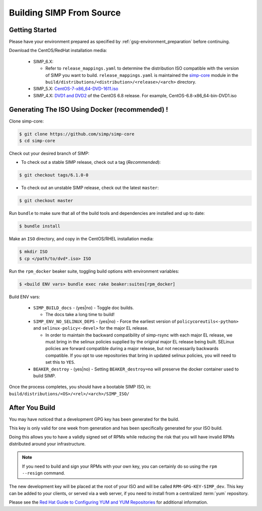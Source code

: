 .. _gsg-building_simp_from_source:

Building SIMP From Source
=========================

Getting Started
---------------

Please have your environment prepared as specified by
:ref:`gsg-environment_preparation` before continuing.

Download the CentOS/RedHat installation media:

  * SIMP_6.X:

    * Refer to ``release_mappings.yaml`` to determine the distribution ISO
      compatible with the version of SIMP you want to build.
      ``release_mappings.yaml`` is maintained the `simp-core`_ module in the
      ``build/distributions/<distribution>/<release>/<arch>`` directory.

  * SIMP_5.X: `CentOS-7-x86_64-DVD-1611.iso`_
  * SIMP_4.X: `DVD1 and DVD2`_ of the CentOS 6.8 release. For example, CentOS-6.8-x86_64-bin-DVD1.iso

Generating The ISO Using Docker (recommended) ! 
-------------------

Clone simp-core:

.. code-block:: bash

   $ git clone https://github.com/simp/simp-core
   $ cd simp-core

Check out your desired branch of SIMP:

* To check out a stable SIMP release, check out a tag (*Recommended*):

.. code::

   $ git checkout tags/6.1.0-0

* To check out an unstable SIMP release, check out the latest ``master``:

.. code::

   $ git checkout master

Run ``bundle`` to make sure that all of the build tools and dependencies are
installed and up to date:

.. code::

   $ bundle install

Make an ``ISO`` directory, and copy in the CentOS/RHEL installation media:

.. code-block:: bash

   $ mkdir ISO
   $ cp </path/to/dvd*.iso> ISO

Run the ``rpm_docker`` beaker suite, toggling build options with environment
variables:

.. code-block:: bash

   $ <build ENV vars> bundle exec rake beaker:suites[rpm_docker]

Build ENV vars:

  * ``SIMP_BUILD_docs`` - (yes|no) - Toggle doc builds.

    * The docs take a long time to build!

  * ``SIMP_ENV_NO_SELINUX_DEPS`` - (yes|no) - Force the earliest version of
    ``policycoreutils<-python>`` and ``selinux-policy<-devel>`` for the major
    EL release.

    * In order to maintain the backward compatibility of simp-rsync with each
      major EL release, we must bring in the selinux policies supplied by the
      original major EL release being built.  SELinux policies are forward
      compatible during a major release, but not necessarily backwards
      compatible.  If you opt to use repositories that bring in updated selinux
      policies, you will need to set this to ``YES``.

  * ``BEAKER_destroy`` - (yes|no) - Setting ``BEAKER_destroy=no`` will preserve
    the docker container used to build SIMP.

Once the process completes, you should have a bootable SIMP ISO, in:
``build/distributions/<OS>/<rel>/<arch>/SIMP_ISO/``

After You Build
---------------

You may have noticed that a development GPG key has been generated for the
build.

This key is only valid for one week from generation and has been specifically
generated for your ISO build.

Doing this allows you to have a validly signed set of RPMs while reducing the
risk that you will have invalid RPMs distributed around your infrastructure.

.. NOTE::

   If you need to build and sign your RPMs with your own key, you can certainly
   do so using the ``rpm --resign`` command.

The new development key will be placed at the root of your ISO and will be
called ``RPM-GPG-KEY-SIMP_dev``. This key can be added to your clients, or
served via a web server, if you need to install from a centralized :term:`yum`
repository.

Please see the `Red Hat Guide to Configuring YUM and YUM Repositories`_ for
additional information.

.. _CentOS-7-x86_64-DVD-1611.iso: http://isoredirect.centos.org/centos/7/isos/x86_64/CentOS-7-x86_64-DVD-1611.iso
.. _DVD1 and DVD2: http://isoredirect.centos.org/centos/6/isos/x86_64/
.. _Red Hat Guide to Configuring YUM and YUM Repositories: https://access.redhat.com/documentation/en-us/red_hat_enterprise_linux/7/html/system_administrators_guide/sec-configuring_yum_and_yum_repositories
.. _simp-core: https://github.com/simp/simp-core
